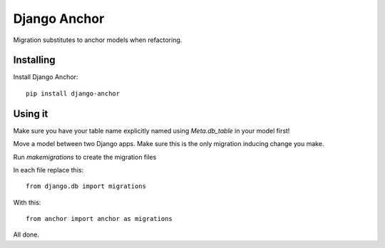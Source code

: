 =============
Django Anchor
=============

Migration substitutes to anchor models when refactoring.

Installing
----------

Install Django Anchor::

    pip install django-anchor

Using it
--------

Make sure you have your table name explicitly named using `Meta.db_table` in your
model first!

Move a model between two Django apps. Make sure this is the only migration inducing
change you make.

Run `makemigrations` to create the migration files

In each file replace this::

    from django.db import migrations

With this::

    from anchor import anchor as migrations

All done.
